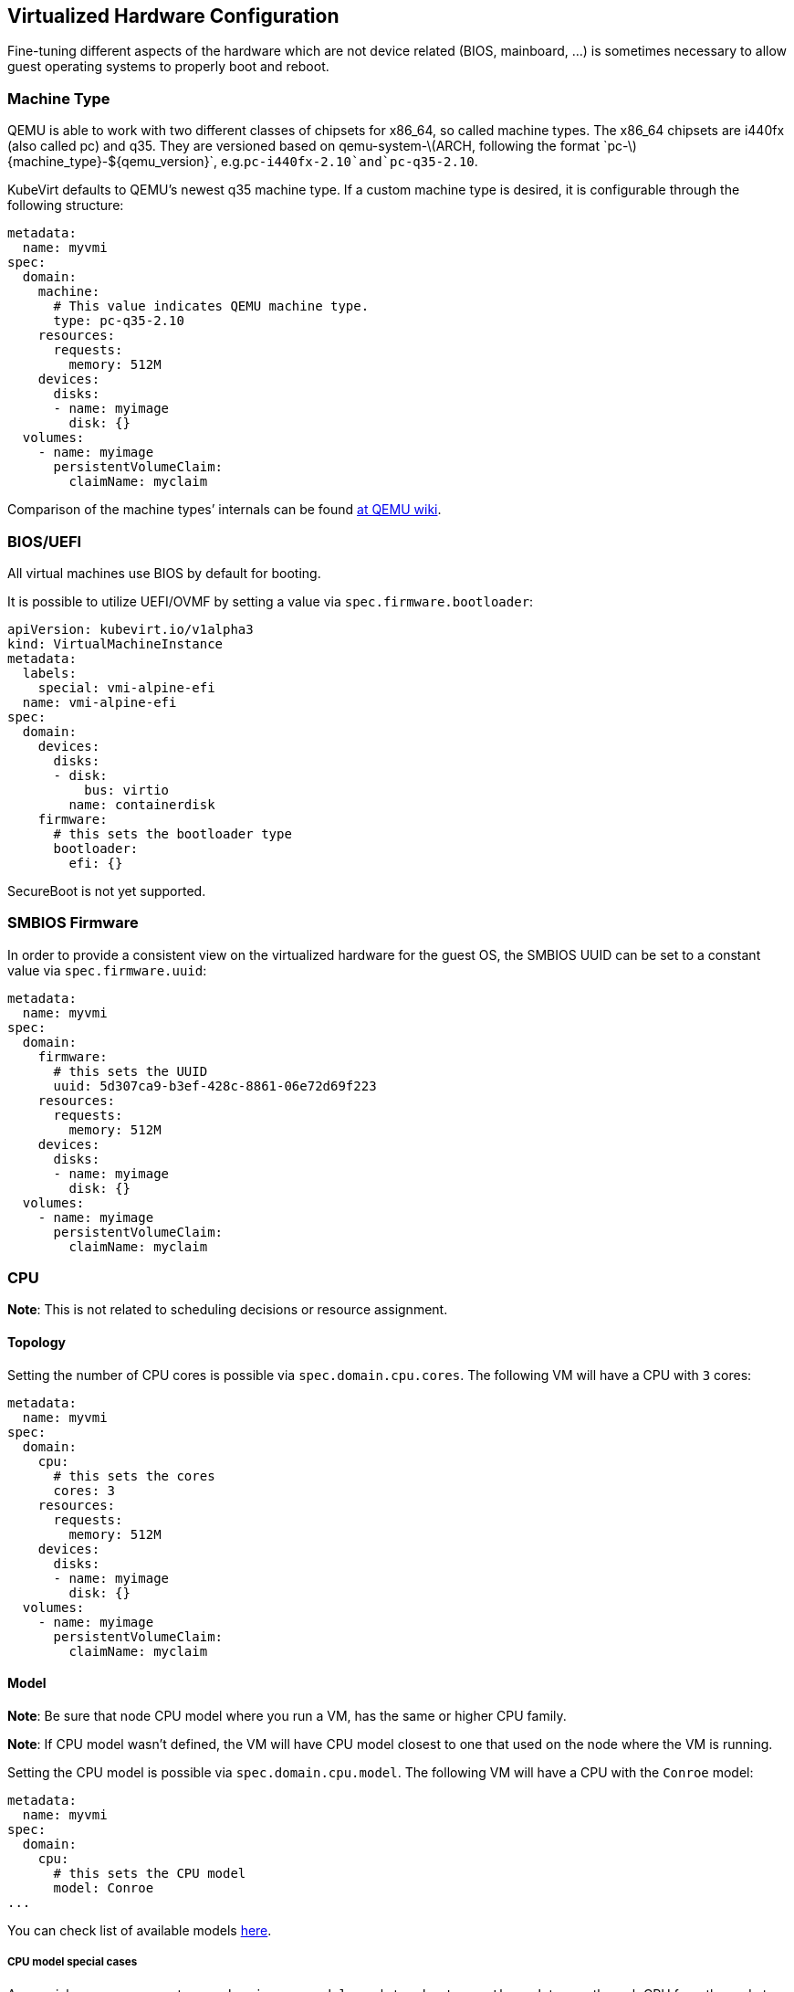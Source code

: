 Virtualized Hardware Configuration
----------------------------------

Fine-tuning different aspects of the hardware which are not device
related (BIOS, mainboard, …) is sometimes necessary to allow guest
operating systems to properly boot and reboot.

Machine Type
~~~~~~~~~~~~

QEMU is able to work with two different classes of chipsets for x86_64,
so called machine types. The x86_64 chipsets are i440fx (also called pc)
and q35. They are versioned based on
qemu-system-latexmath:[$ARCH, following the format `pc-$]\{machine_type}-$\{qemu_version}`, e.g.`pc-i440fx-2.10`and`pc-q35-2.10`.

KubeVirt defaults to QEMU’s newest q35 machine type. If a custom machine
type is desired, it is configurable through the following structure:

[source,yaml]
----
metadata:
  name: myvmi
spec:
  domain:
    machine:
      # This value indicates QEMU machine type.
      type: pc-q35-2.10
    resources:
      requests:
        memory: 512M
    devices:
      disks:
      - name: myimage
        disk: {}
  volumes:
    - name: myimage
      persistentVolumeClaim:
        claimName: myclaim
----

Comparison of the machine types’ internals can be found
https://wiki.qemu.org/Features/Q35[at QEMU wiki].

BIOS/UEFI
~~~~~~~~~

All virtual machines use BIOS by default for booting.

It is possible to utilize UEFI/OVMF by setting a value via `spec.firmware.bootloader`:

[source.yaml]
----
apiVersion: kubevirt.io/v1alpha3
kind: VirtualMachineInstance
metadata:
  labels:
    special: vmi-alpine-efi
  name: vmi-alpine-efi
spec:
  domain:
    devices:
      disks:
      - disk:
          bus: virtio
        name: containerdisk
    firmware:
      # this sets the bootloader type
      bootloader:
        efi: {}
----

SecureBoot is not yet supported.

SMBIOS Firmware
~~~~~~~~~~~~~~~

In order to provide a consistent view on the virtualized hardware for
the guest OS, the SMBIOS UUID can be set to a constant value via
`spec.firmware.uuid`:

[source,yaml]
----
metadata:
  name: myvmi
spec:
  domain:
    firmware:
      # this sets the UUID
      uuid: 5d307ca9-b3ef-428c-8861-06e72d69f223
    resources:
      requests:
        memory: 512M
    devices:
      disks:
      - name: myimage
        disk: {}
  volumes:
    - name: myimage
      persistentVolumeClaim:
        claimName: myclaim
----

CPU
~~~

*Note*: This is not related to scheduling decisions or resource
assignment.

Topology
^^^^^^^^

Setting the number of CPU cores is possible via `spec.domain.cpu.cores`.
The following VM will have a CPU with `3` cores:

[source,yaml]
----
metadata:
  name: myvmi
spec:
  domain:
    cpu:
      # this sets the cores
      cores: 3
    resources:
      requests:
        memory: 512M
    devices:
      disks:
      - name: myimage
        disk: {}
  volumes:
    - name: myimage
      persistentVolumeClaim:
        claimName: myclaim
----

Model
^^^^^

*Note*: Be sure that node CPU model where you run a VM, has the same or
higher CPU family.

*Note*: If CPU model wasn’t defined, the VM will have CPU model closest
to one that used on the node where the VM is running.

Setting the CPU model is possible via `spec.domain.cpu.model`. The
following VM will have a CPU with the `Conroe` model:

[source,yaml]
----
metadata:
  name: myvmi
spec:
  domain:
    cpu:
      # this sets the CPU model
      model: Conroe
...
----

You can check list of available models
https://github.com/libvirt/libvirt/blob/master/src/cpu_map/index.xml[here].

CPU model special cases
+++++++++++++++++++++++

As special cases you can set `spec.domain.cpu.model` equals to: -
`host-passthrough` to passthrough CPU from the node to the VM

[source,yaml]
----
metadata:
  name: myvmi
spec:
  domain:
    cpu:
      # this passthrough the node CPU to the VM
      model: host-passthrough
...
----

* `host-model` to get CPU on the VM close to the node one

[source,yaml]
----
metadata:
  name: myvmi
spec:
  domain:
    cpu:
      # this set the VM CPU close to the node one
      model: host-model
...
----

See the https://libvirt.org/formatdomain.html#elementsCPU[CPU API
reference] for more details.

Features
^^^^^^^^

Setting CPU features is possible via `spec.domain.cpu.features` and can contain zero or more CPU features :

[source,yaml]
----
metadata:
  name: myvmi
spec:
  domain:
    cpu:
      # this sets the CPU features
      features:
      # this is the feature's name
      - name: "apic"
      # this is the feature's policy
       policy: "require"
...
----

*Note*: Policy attribute can either be omitted or contain one of the following policies: force, require, optional, disable, forbid.

*Note*: In case a policy is omitted for a feature, it will default to *require*.

Behaviour according to Policies:

- All policies will be passed to libvirt during virtual machine creation.

- In case the feature gate "CPUNodeDiscovery" is enabled and the policy is omitted or has "require" value, then the virtual machine could be scheduled only on nodes that support this feature.

- In case the feature gate "CPUNodeDiscovery" is enabled and the policy has "forbid" value, then the virtual machine would *not* be scheduled on nodes that support this feature.


Full description about features and policies can be found https://libvirt.org/formatdomain.html#elementsCPU[here].

Clock
~~~~~

Guest time
^^^^^^^^^^

Sets the virtualized hardware clock inside the VM to a specific time.
Available options are

* *utc*
* *timezone*

See the
https://kubevirt.github.io/api-reference/master/definitions.html#_v1_clock[Clock
API Reference] for all possible configuration options.

utc
+++

If `utc` is specified, the VM’s clock will be set to UTC.

[source,yaml]
----
metadata:
  name: myvmi
spec:
  domain:
    clock:
      utc: {}
    resources:
      requests:
        memory: 512M
    devices:
      disks:
      - name: myimage
        disk: {}
  volumes:
    - name: myimage
      persistentVolumeClaim:
        claimName: myclaim
----

timezone
++++++++

If `timezone` is specified, the VM’s clock will be set to the specified
local time.

[source,yaml]
----
metadata:
  name: myvmi
spec:
  domain:
    clock:
      timezone: "America/New York"
    resources:
      requests:
        memory: 512M
    devices:
      disks:
      - name: myimage
        disk: {}
  volumes:
    - name: myimage
      persistentVolumeClaim:
        claimName: myclaim
----

Timers
^^^^^^

* *pit*
* *rtc*
* *kvm*
* *hyperv*

A pretty common timer configuration for VMs looks like this:

[source,yaml]
----
metadata:
  name: myvmi
spec:
  domain:
    clock:
      utc: {}
      # here are the timer
      timer:
        hpet:
          present: false
        pit:
          tickPolicy: delay
        rtc:
          tickPolicy: catchup
        hyperv: {}
    resources:
      requests:
        memory: 512M
    devices:
      disks:
      - name: myimage
        disk: {}
  volumes:
    - name: myimage
      persistentVolumeClaim:
        claimName: myclaim
----

`hpet` is disabled,`pit` and `rtc` are configured to use a specific
`tickPolicy`. Finally, `hyperv` is made available too.

See the
https://kubevirt.github.io/api-reference/master/definitions.html#_v1_timer[Timer
API Reference] for all possible configuration options.

*Note*: Timer can be part of a machine type. Thus it may be necessary to
explicitly disable them. We may in the future decide to add them via
cluster-level defaulting, if they are part of a QEMU machine definition.

Video and Graphics Device
~~~~~~~~~~~~~~~~~~~~~~~~~

By default a minimal Video and Graphics device configuration will be
applied to the VirtualMachineInstance. The video device is `vga`
compatible and comes with a memory size of 16 MB. This device allows
connecting to the OS via `vnc`.

It is possible not attach it by setting
`spec.domain.devices.autoattachGraphicsDevice` to `false`:

[source,yaml]
----
metadata:
  name: myvmi
spec:
  domain:
    devices:
      autoattachGraphicsDevice: false
      disks:
      - name: myimage
        disk: {}
  volumes:
    - name: myimage
      persistentVolumeClaim:
        claimName: myclaim
----

VMIs without graphics and video devices are very often referenced as
`headless` VMIs.

If using a huge amount of small VMs this can be helpful to increase the
VMI density per node, since no memory needs to be reserved for video.

Features
~~~~~~~~

KubeVirt supports a range of virtualization features which may be
tweaked in order to allow non-Linux based operating systems to properly
boot. Most noteworthy are

* *acpi*
* *apic*
* *hyperv*

A common feature configuration is shown by the following example:

[source,yaml]
----
apiVersion: kubevirt.io/v1alpha3
kind: VirtualMachineInstance
metadata:
  name: myvmi
spec:
  domain:
    # typical features 
    features:
      acpi: {}
      apic: {}
      hyperv:
        relaxed: {}
        vapic: {}
        spinlocks:
          spinlocks: 8191
    resources:
      requests:
        memory: 512M
    devices:
      disks:
      - name: myimage
        disk: {}
  volumes:
    - name: myimage
      persistentVolumeClaim:
        claimname: myclaim
----

See the
https://kubevirt.github.io/api-reference/master/definitions.html#_v1_features[Features
API Reference] for all available features and configuration options.

Resources Requests and Limits
~~~~~~~~~~~~~~~~~~~~~~~~~~~~~

An optional resource request can be specified by the users to allow the
scheduler to make a better decision in finding the most suitable Node to
place the VM.

[source,yaml]
----
apiVersion: kubevirt.io/v1alpha3
kind: VirtualMachineInstance
metadata:
  name: myvmi
spec:
  domain:
    resources:
      requests:
        memory: "1Gi"
        cpu: "2"
      limits:
        memory: "2Gi"
        cpu: "1"
      disks:
      - name: myimage
        disk: {}
  volumes:
    - name: myimage
      persistentVolumeClaim:
        claimname: myclaim
----

CPU
+++

Specifying CPU limits will determine the amount of _cpu_ _shares_ set on
the control group the VM is running in, in other words, the amount of
time the VM’s CPUs can execute on the assigned resources when there is a
competition for CPU resources.

For more information please refer to
https://kubernetes.io/docs/concepts/configuration/manage-compute-resources-container/#how-pods-with-resource-limits-are-run[how
Pods with resource limits are run].

Memory Overhead
+++++++++++++++

Various VM resources, such as a video adapter, IOThreads, and
supplementary system software, consume additional memory from the Node,
beyond the requested memory intended for the guest OS consumption. In
order to provide a better estimate for the scheduler, this memory
overhead will be calculated and added to the requested memory.

Please see
https://kubernetes.io/docs/concepts/configuration/manage-compute-resources-container/#how-pods-with-resource-requests-are-scheduled[how
Pods with resource requests are scheduled] for additional information on
resource requests and limits.

Hugepages
~~~~~~~~~

KubeVirt give you possibility to use hugepages as backing memory for
your VM. You will need to provide desired amount of memory
`resources.requests.memory` and size of hugepages to use
`memory.hugepages.pageSize`, for example for x86_64 architecture it can
be `2Mi`.

[source,yaml]
----
apiVersion: kubevirt.io/v1alpha1
kind: VirtualMachine
metadata:
  name: myvm
spec:
  domain:
    resources:
      requests:
        memory: "64Mi"
    memory:
      hugepages:
        pageSize: "2Mi"
    disks:
    - name: myimage
      disk: {}
  volumes:
    - name: myimage
      persistentVolumeClaim:
        claimname: myclaim
----

In the above example the VM will have `64Mi` of memory, but instead of
regular memory it will use node hugepages of the size of `2Mi`.

Limitations
+++++++++++

* a node must have pre-allocated hugepages
* hugepages size cannot be bigger than requested memory
* requested memory must be divisible by hugepages size
